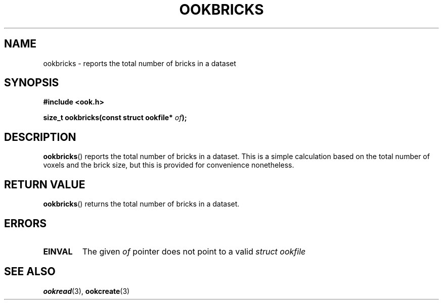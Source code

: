 .TH OOKBRICKS 3 2013-10-03 "" "Ook Programmer's Manual"
.SH NAME
ookbricks \- reports the total number of bricks in a dataset
.SH SYNOPSIS
.nf
.B #include <ook.h>
.sp
.BI "size_t ookbricks(const struct ookfile* " of );
.fi

.SH DESCRIPTION
.LP
.BR ookbricks ()
reports the total number of bricks in a dataset.  This is a simple calculation
based on the total number of voxels and the brick size, but this is provided
for convenience nonetheless.

.SH "RETURN VALUE"
.BR ookbricks ()
returns the total number of bricks in a dataset.

.SH ERRORS
.TP
.B EINVAL
The given
.IR of
pointer does not point to a valid
.I struct\ ookfile
.

.SH "SEE ALSO"

.BR ookread (3),
.BR ookcreate (3)

